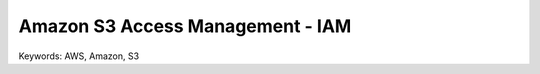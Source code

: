 Amazon S3 Access Management - IAM
==============================================================================
Keywords: AWS, Amazon, S3
